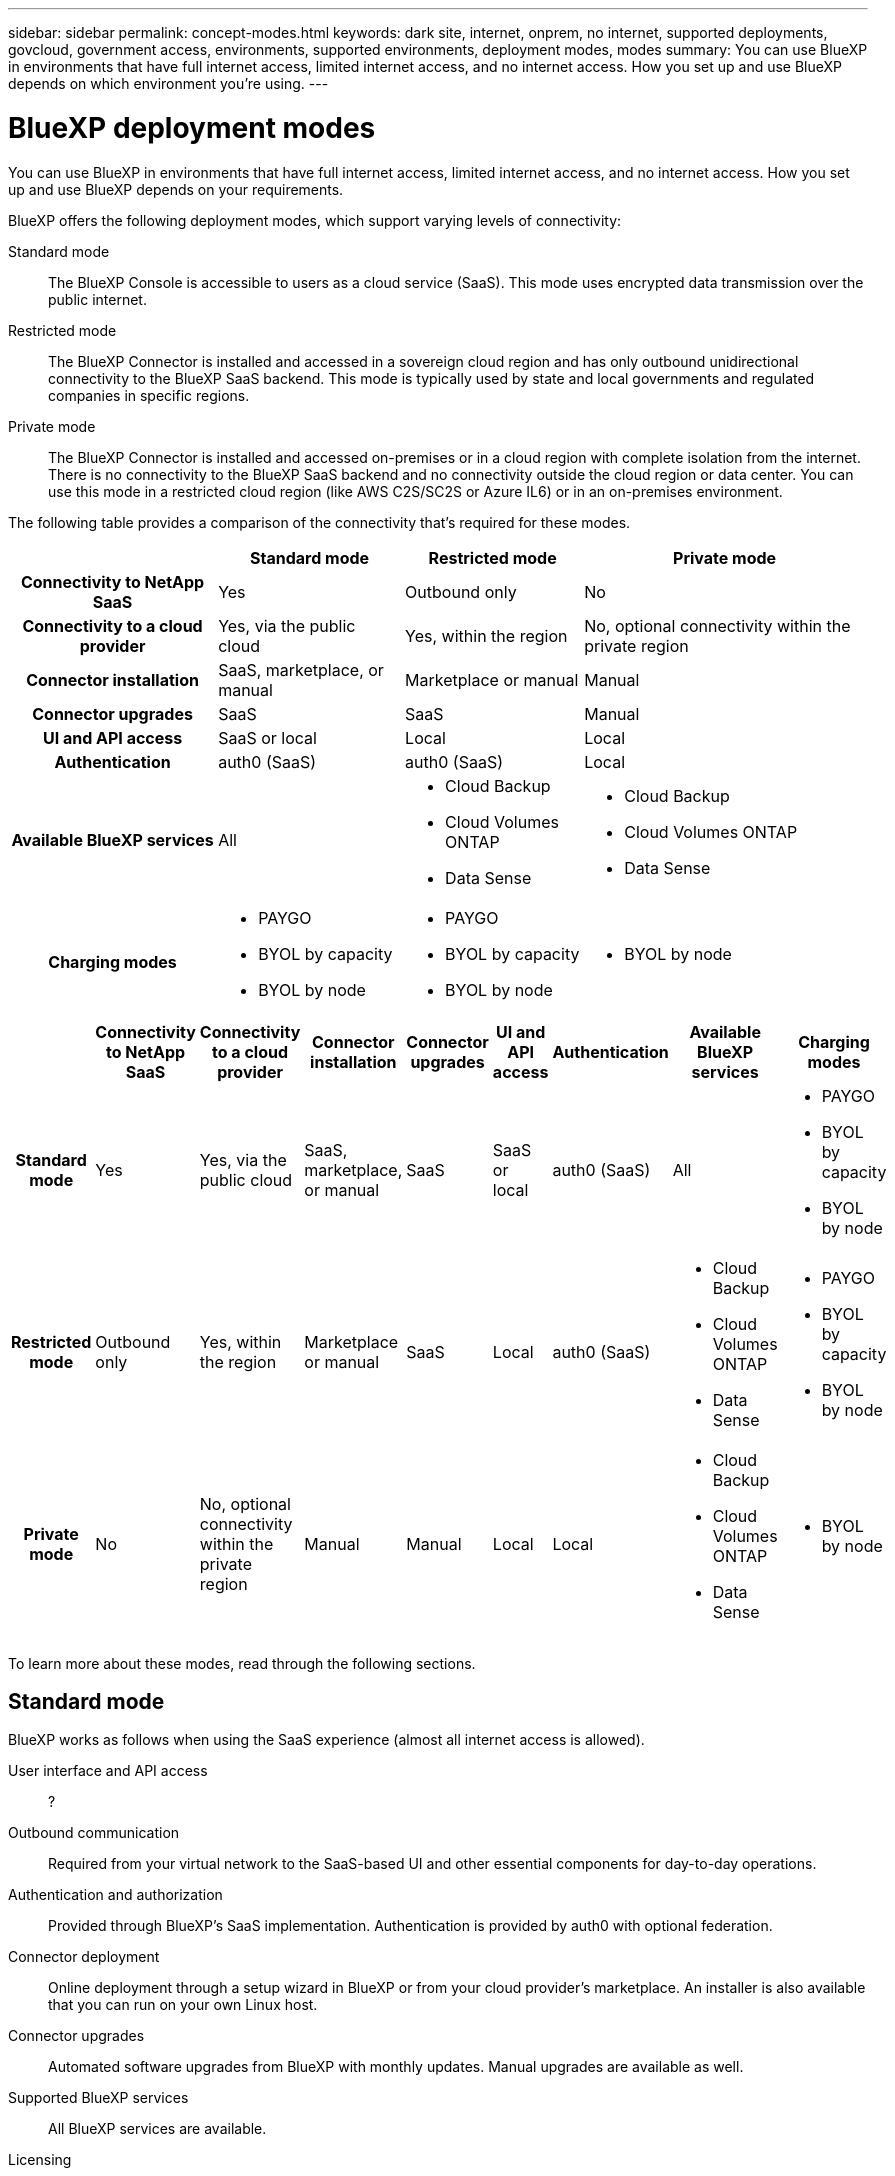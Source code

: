 ---
sidebar: sidebar
permalink: concept-modes.html
keywords: dark site, internet, onprem, no internet, supported deployments, govcloud, government access, environments, supported environments, deployment modes, modes
summary: You can use BlueXP in environments that have full internet access, limited internet access, and no internet access. How you set up and use BlueXP depends on which environment you're using.
---

= BlueXP deployment modes
:hardbreaks:
:nofooter:
:icons: font
:linkattrs:
:imagesdir: ./media/

[.lead]
You can use BlueXP in environments that have full internet access, limited internet access, and no internet access. How you set up and use BlueXP depends on your requirements.

BlueXP offers the following deployment modes, which support varying levels of connectivity:

Standard mode::
The BlueXP Console is accessible to users as a cloud service (SaaS). This mode uses encrypted data transmission over the public internet.

Restricted mode::
The BlueXP Connector is installed and accessed in a sovereign cloud region and has only outbound unidirectional connectivity to the BlueXP SaaS backend. This mode is typically used by state and local governments and regulated companies in specific regions. 

Private mode::
The BlueXP Connector is installed and accessed on-premises or in a cloud region with complete isolation from the internet. There is no connectivity to the BlueXP SaaS backend and no connectivity outside the cloud region or data center. You can use this mode in a restricted cloud region (like AWS C2S/SC2S or Azure IL6) or in an on-premises environment.

The following table provides a comparison of the connectivity that's required for these modes.

[cols="h,d,d,d",options="header,autowidth"]
|===
|
| Standard mode
| Restricted mode
| Private mode

| Connectivity to NetApp SaaS
| Yes
| Outbound only
| No

| Connectivity to a cloud provider
| Yes, via the public cloud
| Yes, within the region
| No, optional connectivity within the private region

| Connector installation
| SaaS, marketplace, or manual
| Marketplace or manual
| Manual

| Connector upgrades
| SaaS
| SaaS
| Manual

| UI and API access
| SaaS or local
| Local
| Local

| Authentication
| auth0 (SaaS)
| auth0 (SaaS)
| Local

| Available BlueXP services
| All
a| 
* Cloud Backup
* Cloud Volumes ONTAP
* Data Sense
a| 
* Cloud Backup
* Cloud Volumes ONTAP
* Data Sense

| Charging modes
a|
* PAYGO
* BYOL by capacity
* BYOL by node
a|
* PAYGO
* BYOL by capacity
* BYOL by node 
a| 
* BYOL by node

|===

[cols="h,d,d,d,d,d,d,d,d",options="header,autowidth"]
|===
|
| Connectivity to NetApp SaaS
| Connectivity to a cloud provider
| Connector installation
| Connector upgrades
| UI and API access
| Authentication
| Available BlueXP services
| Charging modes

| Standard mode
| Yes 
| Yes, via the public cloud 
| SaaS, marketplace, or manual
| SaaS
| SaaS or local
| auth0 (SaaS)
| All
a|
* PAYGO
* BYOL by capacity
* BYOL by node

| Restricted mode
| Outbound only
| Yes, within the region 
| Marketplace or manual
| SaaS
| Local
| auth0 (SaaS)
a| 
* Cloud Backup
* Cloud Volumes ONTAP
* Data Sense
a|
* PAYGO
* BYOL by capacity
* BYOL by node 

| Private mode
| No
| No, optional connectivity within the private region
| Manual
| Manual
| Local
| Local
a| 
* Cloud Backup
* Cloud Volumes ONTAP
* Data Sense
a| 
* BYOL by node

|===

To learn more about these modes, read through the following sections.

== Standard mode

BlueXP works as follows when using the SaaS experience (almost all internet access is allowed).

User interface and API access::
?

Outbound communication::
Required from your virtual network to the SaaS-based UI and other essential components for day-to-day operations.

Authentication and authorization::
Provided through BlueXP's SaaS implementation. Authentication is provided by auth0 with optional federation.

Connector deployment::
Online deployment through a setup wizard in BlueXP or from your cloud provider's marketplace. An installer is also available that you can run on your own Linux host.

Connector upgrades::
Automated software upgrades from BlueXP with monthly updates. Manual upgrades are available as well.

Supported BlueXP services::
All BlueXP services are available.

Licensing::
All licensing options are available for each BlueXP service.

How to get started::
link:reference-checklist-cm.html[Getting started checklist for BlueXP]

== Restricted mode

BlueXP works as follows in a Government region with limited internet access.

User interface and API access::
?

Outbound communication::
The computer that accesses the BlueXP interface must have connections to a limited number of endpoints.

Authentication and authorization::
Provided through BlueXP's SaaS implementation. Authentication is provided by auth0 with optional federation.

Connector deployment::
Online deployment through a setup wizard in BlueXP or from your cloud provider's marketplace. An installer is also available that you can run on your own Linux host.

Connector upgrades::
Automated software upgrades from BlueXP with monthly updates.

Supported NetApp cloud services::
BlueXP supports the following cloud services in Government regions:
+
[cols=2*,options="header,autowidth"]
|===
| Supported services
| Notes

| Cloud Volumes ONTAP | Full support
| Cloud Backup | K8s and Apps & VMs protections are not supported
| Cloud Data Sense | Does not include support One Drive scanning and AIP
| Replication | ?

|===

Licensing::
?

How to get started::
* link:task-launching-aws-mktp.html[Create a Connector from the AWS Marketplace]
* link:task-launching-azure-mktp.html[Create a Connector from the Azure Marketplace]

== Private mode

BlueXP works as follows When no internet access is available.

User interface and API access::
?

Outbound communication::
None. All packages, dependencies, and essential components are packaged with the Connector and served from the local machine. This includes Cloud Backup, Cloud Data Sense, and Replication.

Authentication and authorization::
Local user management and access

Connector deployment::
Manual installation using an installer that's available from the NetApp Support Site.

Connector upgrades::
Manual software upgrades at undefined intervals.

Supported NetApp cloud services::
BlueXP supports the following cloud services in locations that don't have internet access:
+
[cols=2*,options="header,autowidth"]
|===
| Supported services
| Notes

| Cloud Volumes ONTAP
a| Supported in secret government regions only. Because there's no internet access, the following features aren't available:

* Integration with NetApp Cloud Central
* Automated software upgrades
* NetApp AutoSupport
* AWS cost information for Cloud Volumes ONTAP resources
* Capacity-based licensing

| Cloud Backup | Supported in on-premises environments only. Only volume level backup and restore are supported. The following features are not supported: single file restore (SFR), K8s, Apps, VMs, and Indexed Catalog.

| Cloud Data Sense | Supported in on-premises environments only. Does not include support for outbound scanning features such as S3, One Drive, AIP, and sending customer files feedback.

| Replication | ?

|===

Licensing::
The following licensing methods are available when you use BlueXP in a location that doesn't have internet access.
+
[cols=5*,options="header,autowidth"]
|===
| Service
| AWS C2S
| AWS SC2S
| Azure Secret (IL6)
| On-premises

| Cloud Volumes ONTAP by-node licensing | BYOL or PAYGO | BYOL | BYOL | N/A
| Cloud Backup | BYOL | BYOL | BYOL | BYOL
| Cloud Data Sense | BYOL | BYOL | BYOL | BYOL

|===

How to get started::
* Connector deployment
** link:task-install-connector-onprem-no-internet.html[Install the Connector on-prem without internet access]
** https://docs.netapp.com/us-en/cloud-manager-cloud-volumes-ontap/task-getting-started-aws-c2s.html#install-and-set-up-cloud-manager[Install the Connector in the AWS C2S environment^]
** SC-C2S
** IL6
* Cloud Volumes ONTAP deployment
** https://docs.netapp.com/us-en/cloud-manager-cloud-volumes-ontap/task-getting-started-aws-c2s.html[Get started with Cloud Volumes ONTAP in the AWS C2S environment^]
** SC-C2S
** IL6
* Cloud Backup
* https://docs.netapp.com/us-en/cloud-manager-data-sense/task-deploy-compliance-dark-site.html[Deploy Cloud Data Sense on prem without internet access]

==== Old stuff

[cols="h,d,d,d",options="header,autowidth"]
|===
|
| Standard mode
| Restricted mode
| Private mode

| Authentication and authorization
| auth0 with optional federation
| auth0 with optional federation
| Local user management

| User access to BlueXP
| From the SaaS-based user interface
| From the local user interface on the Connector
| From the local user interface on the Connector

| Outbound communication
| From your virtual network to the SaaS-based UI and other essential components
| Limited
| None

| Connector deployment
| From BlueXP, your cloud provider's marketplace, or a manual installation
| From BlueXP or your cloud provider's marketplace
| Marketplace installation or manual installation (depending on the environment)

| Connector upgrades
| Automated with a monthly cadence
| Automated with a monthly cadence
| Manual upgrades at undefined intervals

| Supported NetApp cloud services
|
|
|

| Licensing
|
|
|

|===